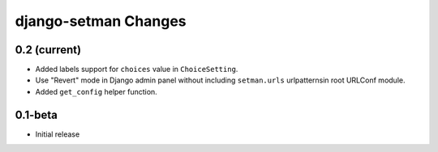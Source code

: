 =====================
django-setman Changes
=====================

0.2 (current)
-------------

+ Added labels support for ``choices`` value in ``ChoiceSetting``.
+ Use "Revert" mode in Django admin panel without including ``setman.urls``
  urlpatternsin root URLConf module.
+ Added ``get_config`` helper function.

0.1-beta
--------

- Initial release
